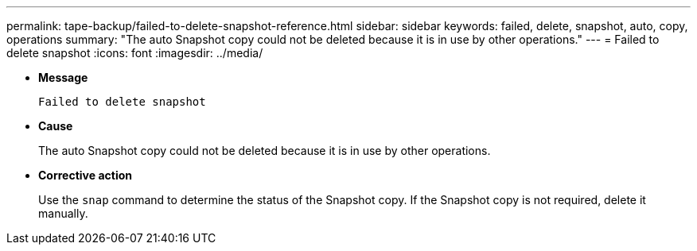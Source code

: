 ---
permalink: tape-backup/failed-to-delete-snapshot-reference.html
sidebar: sidebar
keywords: failed, delete, snapshot, auto, copy, operations
summary: "The auto Snapshot copy could not be deleted because it is in use by other operations."
---
= Failed to delete snapshot
:icons: font
:imagesdir: ../media/

* *Message*
+
`Failed to delete snapshot`

* *Cause*
+
The auto Snapshot copy could not be deleted because it is in use by other operations.

* *Corrective action*
+
Use the `snap` command to determine the status of the Snapshot copy. If the Snapshot copy is not required, delete it manually.
